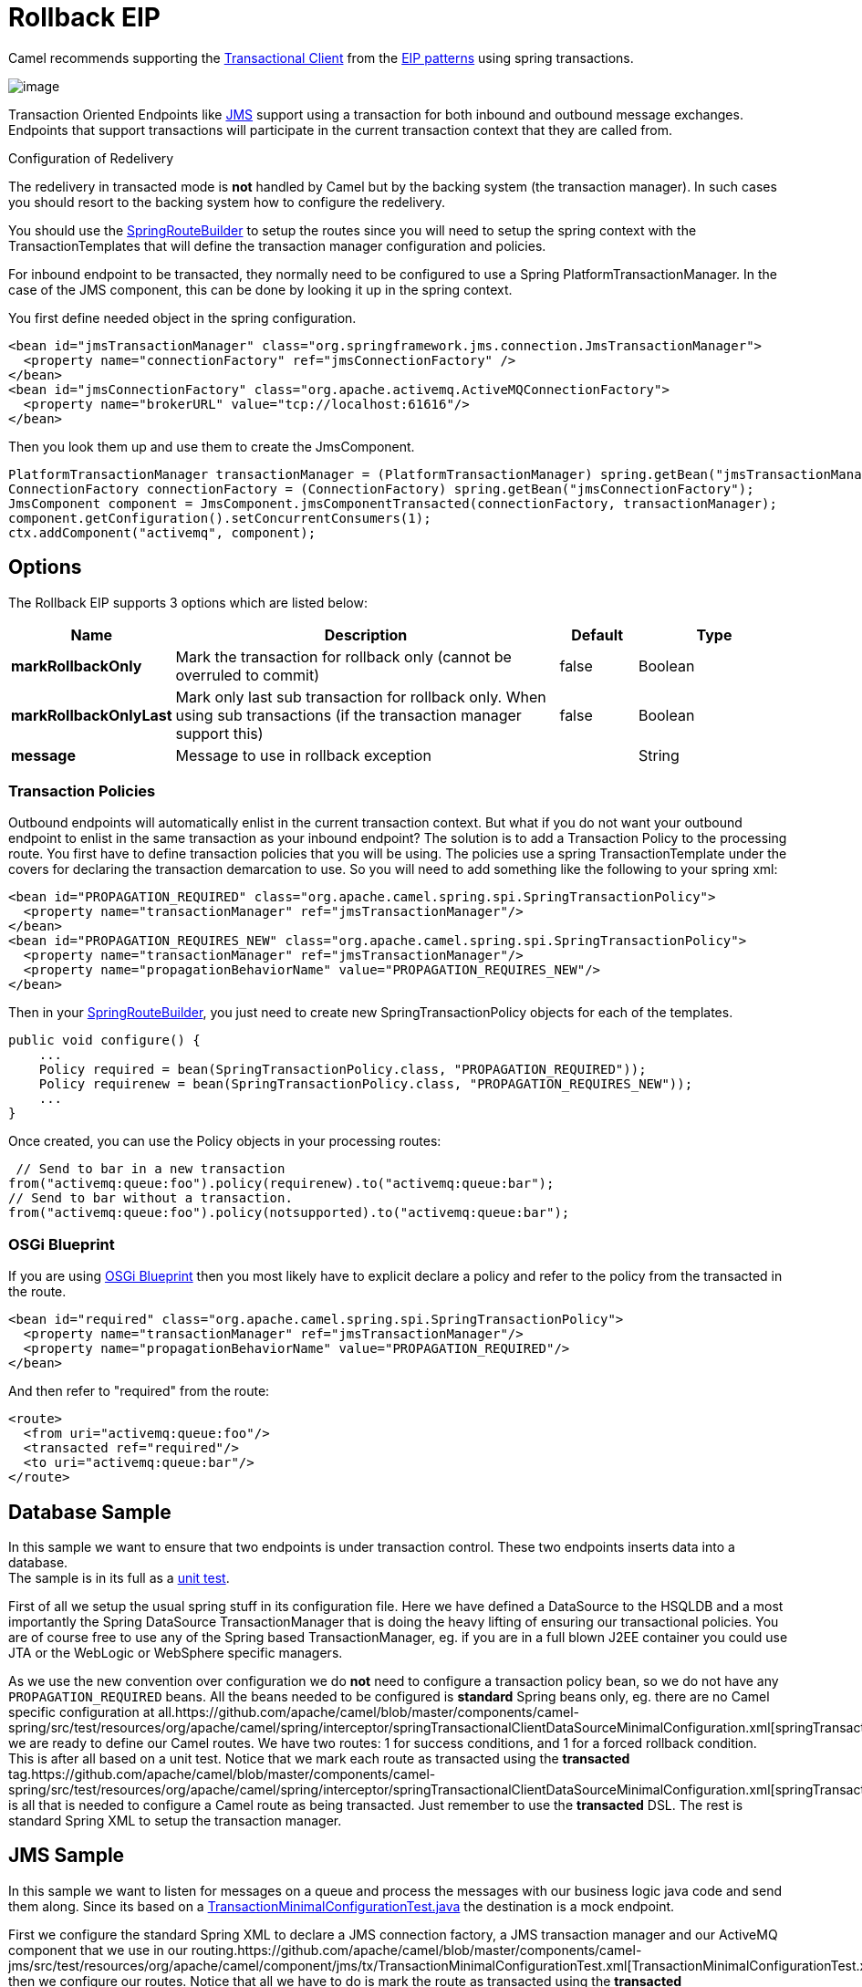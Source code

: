 [[rollback-eip]]
= Rollback EIP
// Rollback might be needed if there is a transaction or transactional pieces in your design.
:description: Forces a rollback by stopping routing the message
:since: 
:supportLevel: Stable

Camel recommends supporting the
http://www.enterpriseintegrationpatterns.com/TransactionalClient.html[Transactional
Client] from the xref:enterprise-integration-patterns.adoc[EIP patterns]
using spring transactions.

image::eip/TransactionalClientSolution.gif[image]

Transaction Oriented Endpoints like xref:components::jms-component.adoc[JMS] support using a
transaction for both inbound and outbound message exchanges. Endpoints
that support transactions will participate in the current transaction
context that they are called from.

Configuration of Redelivery

The redelivery in transacted mode is *not* handled by Camel but by the
backing system (the transaction manager). In such cases you should
resort to the backing system how to configure the redelivery.

You should use the
http://camel.apache.org/maven/current/camel-spring/apidocs/org/apache/camel/spring/SpringRouteBuilder.html[SpringRouteBuilder]
to setup the routes since you will need to setup the spring context with
the TransactionTemplates that will define the transaction manager
configuration and policies.

For inbound endpoint to be transacted, they normally need to be
configured to use a Spring PlatformTransactionManager. In the case of
the JMS component, this can be done by looking it up in the spring
context.

You first define needed object in the spring configuration.

[source,xml]
--------------------------------------------------------
<bean id="jmsTransactionManager" class="org.springframework.jms.connection.JmsTransactionManager">
  <property name="connectionFactory" ref="jmsConnectionFactory" />
</bean>
<bean id="jmsConnectionFactory" class="org.apache.activemq.ActiveMQConnectionFactory"> 
  <property name="brokerURL" value="tcp://localhost:61616"/>
</bean>
--------------------------------------------------------

Then you look them up and use them to create the JmsComponent.

[source,java]
----
PlatformTransactionManager transactionManager = (PlatformTransactionManager) spring.getBean("jmsTransactionManager");
ConnectionFactory connectionFactory = (ConnectionFactory) spring.getBean("jmsConnectionFactory");
JmsComponent component = JmsComponent.jmsComponentTransacted(connectionFactory, transactionManager);
component.getConfiguration().setConcurrentConsumers(1);
ctx.addComponent("activemq", component);
----

== Options
// eip options: START
The Rollback EIP supports 3 options which are listed below:

[width="100%",cols="2,5,^1,2",options="header"]
|===
| Name | Description | Default | Type
| *markRollbackOnly* | Mark the transaction for rollback only (cannot be overruled to commit) | false | Boolean
| *markRollbackOnlyLast* | Mark only last sub transaction for rollback only. When using sub transactions (if the transaction manager support this) | false | Boolean
| *message* | Message to use in rollback exception |  | String
|===
// eip options: END

=== Transaction Policies

Outbound endpoints will automatically enlist in the current transaction
context. But what if you do not want your outbound endpoint to enlist in
the same transaction as your inbound endpoint? The solution is to add a
Transaction Policy to the processing route. You first have to define
transaction policies that you will be using. The policies use a spring
TransactionTemplate under the covers for declaring the transaction
demarcation to use. So you will need to add something like the following
to your spring xml:

[source,xml]
--------------------------------------------------------
<bean id="PROPAGATION_REQUIRED" class="org.apache.camel.spring.spi.SpringTransactionPolicy">
  <property name="transactionManager" ref="jmsTransactionManager"/>
</bean>
<bean id="PROPAGATION_REQUIRES_NEW" class="org.apache.camel.spring.spi.SpringTransactionPolicy">
  <property name="transactionManager" ref="jmsTransactionManager"/> 
  <property name="propagationBehaviorName" value="PROPAGATION_REQUIRES_NEW"/>
</bean>
--------------------------------------------------------

Then in your
http://camel.apache.org/maven/current/camel-spring/apidocs/org/apache/camel/spring/SpringRouteBuilder.html[SpringRouteBuilder],
you just need to create new SpringTransactionPolicy objects for each of
the templates.

[source,java]
----
public void configure() { 
    ... 
    Policy required = bean(SpringTransactionPolicy.class, "PROPAGATION_REQUIRED")); 
    Policy requirenew = bean(SpringTransactionPolicy.class, "PROPAGATION_REQUIRES_NEW")); 
    ... 
}
----
Once created, you can use the Policy objects in your processing routes:

[source,java]
----
 // Send to bar in a new transaction
from("activemq:queue:foo").policy(requirenew).to("activemq:queue:bar");
// Send to bar without a transaction.
from("activemq:queue:foo").policy(notsupported).to("activemq:queue:bar");
----

=== OSGi Blueprint

If you are using xref:latest@manual:ROOT:using-osgi-blueprint-with-camel.adoc[OSGi
Blueprint] then you most likely have to explicit declare a policy and
refer to the policy from the transacted in the route.

[source,xml]
--------------------------------------------------------
<bean id="required" class="org.apache.camel.spring.spi.SpringTransactionPolicy">
  <property name="transactionManager" ref="jmsTransactionManager"/>
  <property name="propagationBehaviorName" value="PROPAGATION_REQUIRED"/>
</bean>
--------------------------------------------------------

And then refer to "required" from the route:

[source,xml]
--------------------------------------------------------
<route>
  <from uri="activemq:queue:foo"/> 
  <transacted ref="required"/>
  <to uri="activemq:queue:bar"/>
</route>
--------------------------------------------------------

== Database Sample

In this sample we want to ensure that two endpoints is under transaction
control. These two endpoints inserts data into a database. +
The sample is in its full as a
https://github.com/apache/camel/blob/master/components/camel-spring/src/test/java/org/apache/camel/spring/interceptor/TransactionalClientDataSourceMinimalConfigurationTest.java[unit
test].

First of all we setup the usual spring stuff in its configuration file.
Here we have defined a DataSource to the HSQLDB and a most
importantly the Spring DataSource TransactionManager that is doing the
heavy lifting of ensuring our transactional policies. You are of course
free to use any of the Spring based TransactionManager, eg. if you are
in a full blown J2EE container you could use JTA or the WebLogic or
WebSphere specific managers.

As we use the new convention over configuration we do *not* need to
configure a transaction policy bean, so we do not have any
`PROPAGATION_REQUIRED` beans. All the beans needed to be configured is
*standard* Spring beans only, eg. there are no Camel specific
configuration at
all.https://github.com/apache/camel/blob/master/components/camel-spring/src/test/resources/org/apache/camel/spring/interceptor/springTransactionalClientDataSourceMinimalConfiguration.xml[springTransactionalClientDataSourceMinimalConfiguration]Then
we are ready to define our Camel routes. We have two routes: 1 for
success conditions, and 1 for a forced rollback condition. +
This is after all based on a unit test. Notice that we mark each route
as transacted using the *transacted*
tag.https://github.com/apache/camel/blob/master/components/camel-spring/src/test/resources/org/apache/camel/spring/interceptor/springTransactionalClientDataSourceMinimalConfiguration.xml[springTransactionalClientDataSourceMinimalConfiguration]That
is all that is needed to configure a Camel route as being transacted.
Just remember to use the *transacted* DSL. The rest is standard Spring
XML to setup the transaction manager.

== JMS Sample

In this sample we want to listen for messages on a queue and process the
messages with our business logic java code and send them along. Since
its based on a https://github.com/apache/camel/blob/master/components/camel-jms/src/test/java/org/apache/camel/component/jms/tx/TransactionMinimalConfigurationTest.java[TransactionMinimalConfigurationTest.java] the destination is a mock endpoint.

First we configure the standard Spring XML to declare a JMS connection
factory, a JMS transaction manager and our ActiveMQ component that we
use in our
routing.https://github.com/apache/camel/blob/master/components/camel-jms/src/test/resources/org/apache/camel/component/jms/tx/TransactionMinimalConfigurationTest.xml[TransactionMinimalConfigurationTest.xml]And
then we configure our routes. Notice that all we have to do is mark the
route as transacted using the *transacted*
tag.https://github.com/apache/camel/blob/master/components/camel-jms/src/test/resources/org/apache/camel/component/jms/tx/TransactionMinimalConfigurationTest.xml[TransactionMinimalConfigurationTest.xml]

Transaction error handler

When a route is marked as transacted using *transacted* Camel will
automatic use the
xref:latest@manual:ROOT:transactionerrorhandler.adoc[TransactionErrorHandler] as
xref:latest@manual:ROOT:error-handler.adoc[Error Handler]. It supports basically the same
feature set as the xref:latest@manual:ROOT:defaulterrorhandler.adoc[DefaultErrorHandler],
so you can for instance use xref:latest@manual:ROOT:exception-clause.adoc[Exception Clause]
as well.

== Integration Testing with Spring

An Integration Test here means a test runner class annotated
`@RunWith(SpringJUnit4ClassRunner.class).`

When following the Spring Transactions documentation it is tempting to
annotate your integration test with `@Transactional` then seed your
database before firing up the route to be tested and sending a message
in. This is incorrect as Spring will have an in-progress transaction,
and Camel will wait on this before proceeding, leading to the route
timing out.

Instead, remove the `@Transactional` annotation from the test method and
seed the test data within a `TransactionTemplate` execution which will
ensure the data is committed to the database before Camel attempts to
pick up and use the transaction manager. A simple
example https://github.com/rajivj2/example2/blob/master/src/test/java/com/example/NotificationRouterIT.java[can
be found on GitHub].

Spring's transactional model ensures each transaction is bound to one
thread. A Camel route may invoke additional threads which is where the
blockage may occur. This is not a fault of Camel but as the programmer
you must be aware of the consequences of beginning a transaction in a
test thread and expecting a separate thread created by your Camel route
to be participate, which it cannot. You can, in your test, mock the
parts that cause separate threads to avoid this issue.

== Using multiple routes with different propagation behaviors

Suppose you want to route a message through two routes and by which the
2nd route should run in its own transaction. How do you do that? You use
propagation behaviors for that where you configure it as follows:

* The first route use `PROPAGATION_REQUIRED`
* The second route use `PROPAGATION_REQUIRES_NEW`

This is configured in the Spring XML
file.https://github.com/apache/camel/blob/master/components/camel-spring/src/test/resources/org/apache/camel/spring/interceptor/MixedTransactionPropagationTest.xml[MixedTransactionPropagationTest.xml]Then
in the routes you use transacted DSL to indicate which of these two
propagations it
uses.https://github.com/apache/camel/blob/master/components/camel-spring/src/test/java/org/apache/camel/spring/interceptor/MixedTransactionPropagationTest.java[MixedTransactionPropagationTest.java]Notice
how we have configured the `onException` in the 2nd route to indicate in
case of any exceptions we should handle it and just rollback this
transaction. This is done using the `markRollbackOnlyLast` which tells
Camel to only do it for the current transaction and not globally.
